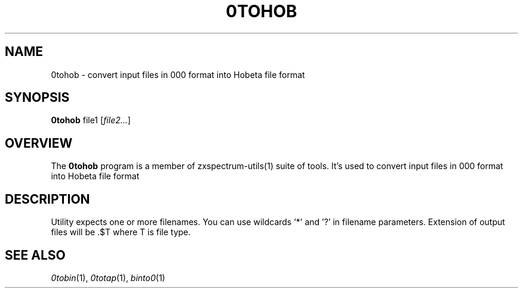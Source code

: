 .TH 0TOHOB 1 "Date: 7th July, 2019" "ZX Spectrum utils"
.SH NAME
0tohob \- convert input files in 000 format into Hobeta file format
.SH SYNOPSIS
.TP
\fB0tohob\fP file1 [\fIfile2...\fP]
.SH OVERVIEW
The \fB0tohob\fP program is a member of zxspectrum-utils(1) suite of tools. It's used to convert input files in 000 format into Hobeta file format
.SH DESCRIPTION
Utility expects one or more filenames. You can use wildcards '*' and '?' in filename parameters. Extension of output files will be .$T where T is file type.

.SH SEE ALSO
.IR 0tobin "(1),"
.IR 0totap "(1),"
.IR binto0 "(1)

